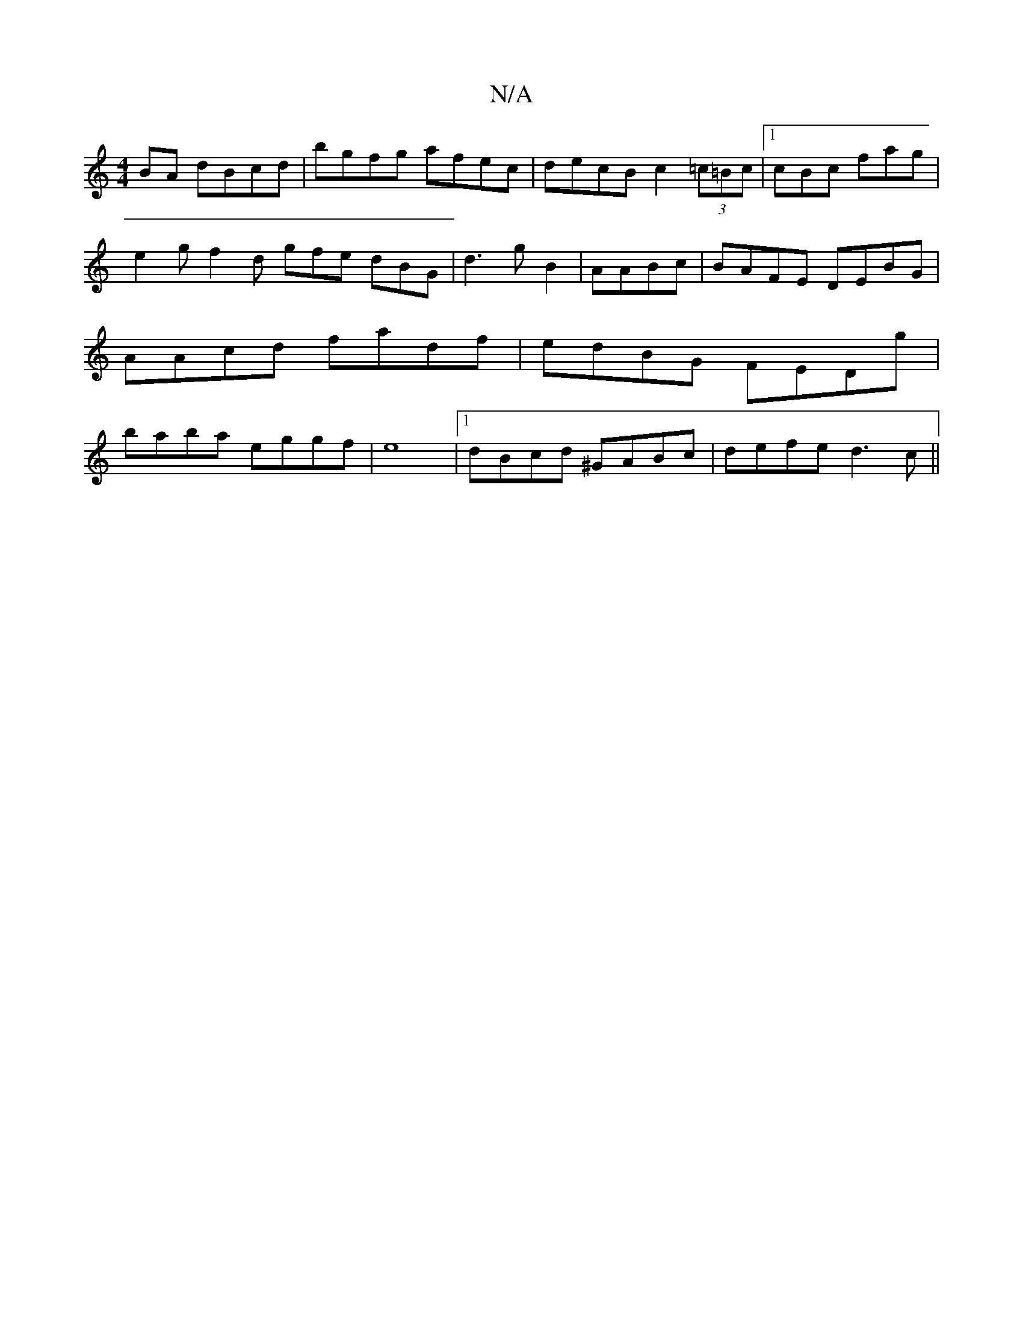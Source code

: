 X:1
T:N/A
M:4/4
R:N/A
K:Cmajor
BA dBcd|bgfg afec|decB c2 (3=c=Bc|[1 cBc fag | e2g f2 d gfe dBG|d3gB2|AABc |BAFE DEBG|AAcd fadf|edBG FEDg|baba eggf|e8|1 dBcd ^GABc|defe d3c ||

|: e2d2A2 ||
|: G>E G2 G4 |
^G/E/D|B/c/B/e/ ef|ed fd d2